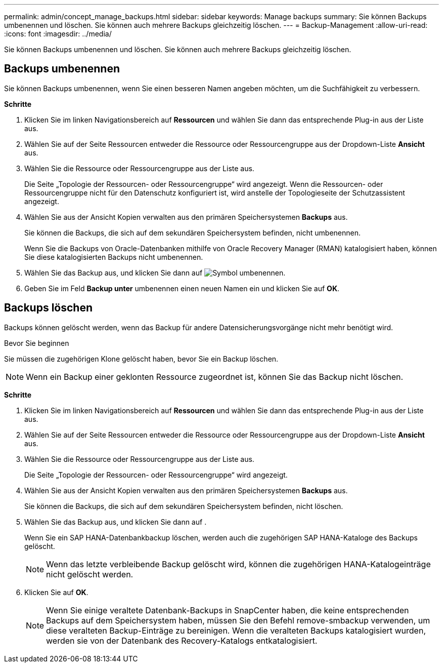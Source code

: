 ---
permalink: admin/concept_manage_backups.html 
sidebar: sidebar 
keywords: Manage backups 
summary: Sie können Backups umbenennen und löschen. Sie können auch mehrere Backups gleichzeitig löschen. 
---
= Backup-Management
:allow-uri-read: 
:icons: font
:imagesdir: ../media/


[role="lead"]
Sie können Backups umbenennen und löschen. Sie können auch mehrere Backups gleichzeitig löschen.



== Backups umbenennen

Sie können Backups umbenennen, wenn Sie einen besseren Namen angeben möchten, um die Suchfähigkeit zu verbessern.

*Schritte*

. Klicken Sie im linken Navigationsbereich auf *Ressourcen* und wählen Sie dann das entsprechende Plug-in aus der Liste aus.
. Wählen Sie auf der Seite Ressourcen entweder die Ressource oder Ressourcengruppe aus der Dropdown-Liste *Ansicht* aus.
. Wählen Sie die Ressource oder Ressourcengruppe aus der Liste aus.
+
Die Seite „Topologie der Ressourcen- oder Ressourcengruppe“ wird angezeigt. Wenn die Ressourcen- oder Ressourcengruppe nicht für den Datenschutz konfiguriert ist, wird anstelle der Topologieseite der Schutzassistent angezeigt.

. Wählen Sie aus der Ansicht Kopien verwalten aus den primären Speichersystemen *Backups* aus.
+
Sie können die Backups, die sich auf dem sekundären Speichersystem befinden, nicht umbenennen.

+
Wenn Sie die Backups von Oracle-Datenbanken mithilfe von Oracle Recovery Manager (RMAN) katalogisiert haben, können Sie diese katalogisierten Backups nicht umbenennen.

. Wählen Sie das Backup aus, und klicken Sie dann auf image:../media/rename_icon.gif["Symbol umbenennen"].
. Geben Sie im Feld *Backup unter* umbenennen einen neuen Namen ein und klicken Sie auf *OK*.




== Backups löschen

Backups können gelöscht werden, wenn das Backup für andere Datensicherungsvorgänge nicht mehr benötigt wird.

.Bevor Sie beginnen
Sie müssen die zugehörigen Klone gelöscht haben, bevor Sie ein Backup löschen.


NOTE: Wenn ein Backup einer geklonten Ressource zugeordnet ist, können Sie das Backup nicht löschen.

*Schritte*

. Klicken Sie im linken Navigationsbereich auf *Ressourcen* und wählen Sie dann das entsprechende Plug-in aus der Liste aus.
. Wählen Sie auf der Seite Ressourcen entweder die Ressource oder Ressourcengruppe aus der Dropdown-Liste *Ansicht* aus.
. Wählen Sie die Ressource oder Ressourcengruppe aus der Liste aus.
+
Die Seite „Topologie der Ressourcen- oder Ressourcengruppe“ wird angezeigt.

. Wählen Sie aus der Ansicht Kopien verwalten aus den primären Speichersystemen *Backups* aus.
+
Sie können die Backups, die sich auf dem sekundären Speichersystem befinden, nicht löschen.

. Wählen Sie das Backup aus, und klicken Sie dann auf image:../media/delete_icon.gif[""].
+
Wenn Sie ein SAP HANA-Datenbankbackup löschen, werden auch die zugehörigen SAP HANA-Kataloge des Backups gelöscht.

+

NOTE: Wenn das letzte verbleibende Backup gelöscht wird, können die zugehörigen HANA-Katalogeinträge nicht gelöscht werden.

. Klicken Sie auf *OK*.
+

NOTE: Wenn Sie einige veraltete Datenbank-Backups in SnapCenter haben, die keine entsprechenden Backups auf dem Speichersystem haben, müssen Sie den Befehl remove-smbackup verwenden, um diese veralteten Backup-Einträge zu bereinigen. Wenn die veralteten Backups katalogisiert wurden, werden sie von der Datenbank des Recovery-Katalogs entkatalogisiert.


